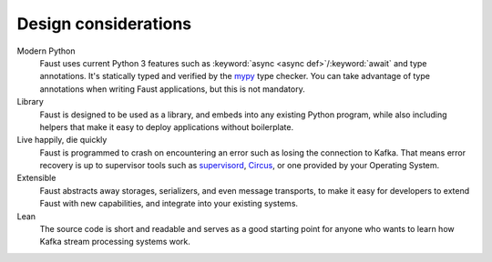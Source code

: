 ===============================
 Design considerations
===============================

.. contents::
    :local:
    :depth: 1

Modern Python
    Faust uses current Python 3 features such as
    :keyword:`async <async def>`/:keyword:`await` and type annotations. It's statically
    typed and verified by the `mypy`_ type checker. You can take advantage of
    type annotations when writing Faust applications, but
    this is not mandatory.

Library
    Faust is designed to be used as a library, and embeds into
    any existing Python program, while also including helpers that
    make it easy to deploy applications without boilerplate.

Live happily, die quickly
    Faust is programmed to crash on encountering an error such as losing
    the connection to Kafka.  That means error recovery is up to supervisor
    tools such as `supervisord`_, `Circus`_, or one provided by your Operating
    System.

Extensible
    Faust abstracts away storages, serializers, and even message transports,
    to make it easy for developers to extend Faust with new capabilities,
    and integrate into your existing systems.

Lean
    The source code is short and readable and serves as a good starting point
    for anyone who wants to learn how Kafka stream processing systems work.

.. _`mypy`: http://mypy-lang.org

.. _`supervisord`: http://supervisord.org

.. _`circus`: http://circus.readthedocs.io/
